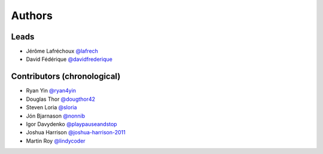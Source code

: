 *******
Authors
*******

Leads
=====

- Jérôme Lafréchoux  `@lafrech <https://github.com/lafrech>`_
- David Fédérique `@davidfrederique <https://github.com/davidfrederique>`_

Contributors (chronological)
============================

- Ryan Yin `@ryan4yin <https://github.com/ryan4yin>`_
- Douglas Thor `@dougthor42 <https://github.com/dougthor42>`_
- Steven Loria `@sloria <https://github.com/sloria>`_
- Jón Bjarnason `@nonnib <https://github.com/nonnib>`_
- Igor Davydenko `@playpauseandstop <https://github.com/playpauseandstop>`_
- Joshua Harrison `@joshua-harrison-2011 <https://github.com/joshua-harrison-2011>`_
- Martin Roy `@lindycoder <https://github.com/lindycoder>`_
